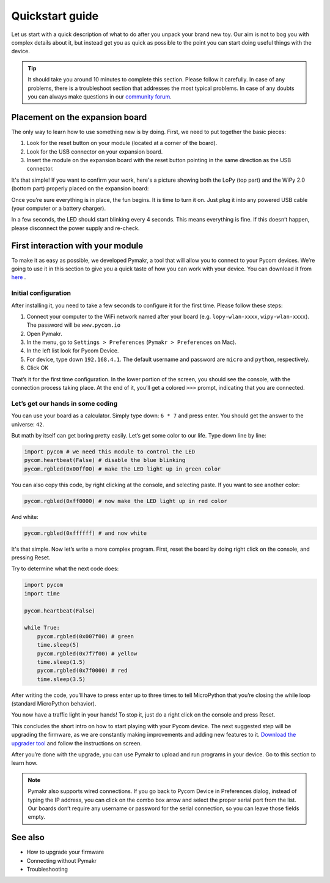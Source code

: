 ***************************
Quickstart guide
***************************

Let us start with a quick description of what to do after you unpack your brand new toy. Our aim is not to bog you with complex details about it, but instead get you as quick as possible to the point you can start doing useful things with the device.

.. tip::
    It should take you around 10 minutes to complete this section. Please follow it carefully. In case of any problems, there is a troubleshoot section that addresses the most typical problems. In case of any doubts you can always make questions in our `community forum <http://forum.pycom.io>`_.

.. #todo: add link to Troubleshooting

Placement on the expansion board
================================

The only way to learn how to use something new is by doing. First, we need to put together the basic pieces:

1. Look for the reset button on your module (located at a corner of the board).
2. Look for the USB connector on your expansion board.
3. Insert the module on the expansion board with the reset button pointing in the same direction as the USB connector.

It's that simple! If you want to confirm your work, here's a picture showing
both the LoPy (top part) and the WiPy 2.0 (bottom part) properly placed on the
expansion board:

.. image:: images/placement.png
    :alt: Correct placement

.. #todo: add pictures in here.

Once you’re sure everything is in place, the fun begins. It is time to turn it on. Just plug it into any powered USB cable (your computer or a battery charger).

In a few seconds, the LED should start blinking every 4 seconds. This means everything is fine. If this doesn’t happen, please disconnect the power supply and re-check.

.. #todo: add short video/animation here.
.. #todo: add support for people without expansion boards

First interaction with your module
==================================


To make it as easy as possible, we developed Pymakr, a tool that will allow you to connect to your Pycom devices. We’re going to use it in this section to give you a quick taste of how you can work with your device. You can download it from `here <https://www.pycom.io/solutions/pymakr/>`_
.

Initial configuration
------------------------

After installing it, you need to take a few seconds to configure it for the first time. Please follow these steps:

1. Connect your computer to the WiFi network named after your board (e.g. ``lopy-wlan-xxxx``, ``wipy-wlan-xxxx``). The password will be ``www.pycom.io``
2. Open Pymakr.
3. In the menu, go to ``Settings > Preferences`` (``Pymakr > Preferences`` on Mac).
4. In the left list look for Pycom Device.
5. For device, type down ``192.168.4.1``. The default username and password are ``micro`` and ``python``, respectively.
6. Click OK

.. #todo: add pymakr video here

That’s it for the first time configuration. In the lower portion of the screen, you should see the console, with the connection process taking place. At the end of it, you’ll get a colored ``>>>`` prompt, indicating that you are connected.

.. #todo: add screenshot here


Let’s get our hands in some coding
-----------------------------------


You can use your board as a calculator. Simply type down: ``6 * 7`` and press enter. You should get the answer to the universe: ``42``.

But math by itself can get boring pretty easily. Let’s get some color to our life. Type down line by line:

.. code:: python

    import pycom # we need this module to control the LED
    pycom.heartbeat(False) # disable the blue blinking
    pycom.rgbled(0x00ff00) # make the LED light up in green color


You can also copy this code, by right clicking at the console, and selecting paste. If you want to see another color:

.. code:: python

    pycom.rgbled(0xff0000) # now make the LED light up in red color

And white:

.. code:: python

    pycom.rgbled(0xffffff) # and now white

It's that simple. Now let’s write a more complex program. First, reset the board by doing right click on the console, and pressing Reset.

.. #todo: add video/animation here

Try to determine what the next code does:

.. code:: python

    import pycom
    import time

    pycom.heartbeat(False)

    while True:
        pycom.rgbled(0x007f00) # green
        time.sleep(5)
        pycom.rgbled(0x7f7f00) # yellow
        time.sleep(1.5)
        pycom.rgbled(0x7f0000) # red
        time.sleep(3.5)

After writing the code, you’ll have to press enter up to three times to tell MicroPython that you’re closing the while loop (standard MicroPython behavior).

You now have a traffic light in your hands! To stop it, just do a right click on the console and press Reset.

This concludes the short intro on how to start playing with your Pycom device. The next suggested step will be upgrading the firmware, as we are constantly making improvements and adding new features to it. `Download the upgrader tool <https://www.pycom.io/support/supportdownloads/>`_ and follow the instructions on screen.

After you’re done with the upgrade, you can use Pymakr to upload and run programs in your device. Go to this section to learn how.

.. #todo: add link to Ralf's section

.. note::

    Pymakr also supports wired connections. If you go back to Pycom Device in Preferences dialog, instead of typing the IP address, you can click on the combo box arrow and select the proper serial port from the list. Our boards don’t require any username or password for the serial connection, so you can leave those fields empty.

See also
========
- How to upgrade your firmware
- Connecting without Pymakr
- Troubleshooting

.. #todo: add links and check if we can remove the see also from the navigation menu
